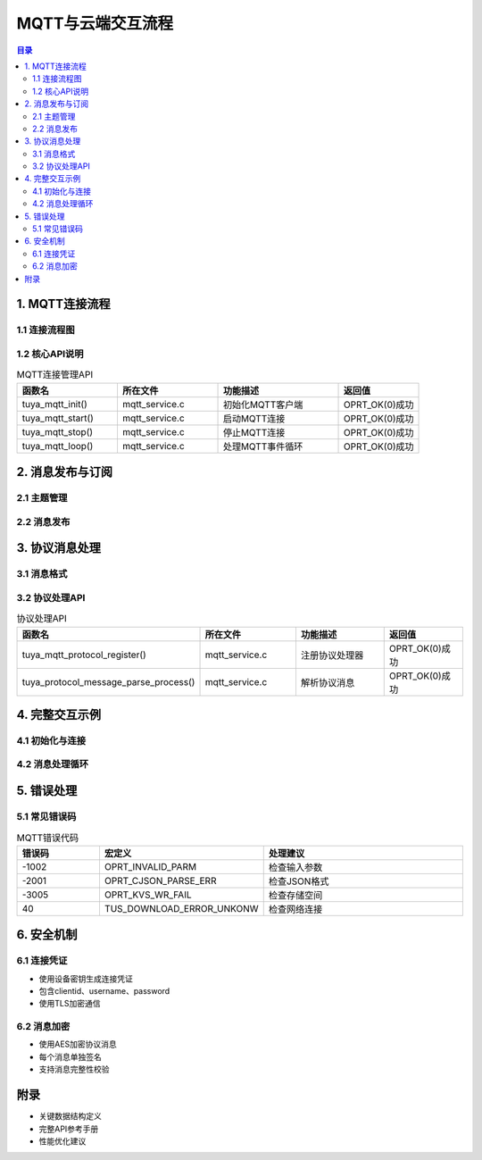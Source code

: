MQTT与云端交互流程
===================

.. contents:: 目录
   :depth: 3

1. MQTT连接流程
---------------

1.1 连接流程图
~~~~~~~~~~~~~
.. graphviz::

   digraph mqtt_flow {
       rankdir=TB;
       node [shape=box];
       
       初始化MQTT客户端 -> 生成连接凭证;
       生成连接凭证 -> 建立MQTT连接;
       建立MQTT连接 -> 订阅主题;
       订阅主题 -> 处理消息;
       处理消息 -> [连接断开];
       连接断开 -> 自动重连;
   }

1.2 核心API说明
~~~~~~~~~~~~~~
.. list-table:: MQTT连接管理API
   :widths: 25 25 30 20
   :header-rows: 1

   * - 函数名
     - 所在文件
     - 功能描述
     - 返回值
   * - tuya_mqtt_init()
     - mqtt_service.c
     - 初始化MQTT客户端
     - OPRT_OK(0)成功
   * - tuya_mqtt_start()
     - mqtt_service.c
     - 启动MQTT连接
     - OPRT_OK(0)成功
   * - tuya_mqtt_stop()
     - mqtt_service.c
     - 停止MQTT连接
     - OPRT_OK(0)成功
   * - tuya_mqtt_loop()
     - mqtt_service.c
     - 处理MQTT事件循环
     - OPRT_OK(0)成功

2. 消息发布与订阅
-----------------

2.1 主题管理
~~~~~~~~~~~
.. code-block:: c
   :caption: 主题订阅示例

   // 订阅主题回调
   void message_callback(uint16_t msgid, const mqtt_client_message_t *msg, void *userdata) {
       printf("收到消息: %.*s\n", msg->length, msg->payload);
   }

   // 订阅主题
   tuya_mqtt_subscribe_message_callback_register(context, "smart/device/in/device123", 
                                               message_callback, userdata);

2.2 消息发布
~~~~~~~~~~~
.. code-block:: c
   :caption: 消息发布示例

   // 发布简单消息
   tuya_mqtt_client_publish_common(context, "smart/device/out/device123", 
                                  (uint8_t*)"hello", 5, NULL, NULL, 0, false);

   // 发布协议消息
   tuya_mqtt_protocol_data_publish(context, PRO_DP_QUERY, (uint8_t*)"{\"status\":1}", 11);

3. 协议消息处理
--------------

3.1 消息格式
~~~~~~~~~~~
.. code-block:: json
   :caption: 协议消息格式示例

   {
       "protocol": 20,
       "t": 123456789,
       "data": {
           "devId": "device123",
           "dps": {
               "1": true,
               "2": 25
           }
       }
   }

3.2 协议处理API
~~~~~~~~~~~~~
.. list-table:: 协议处理API
   :widths: 25 25 30 20
   :header-rows: 1

   * - 函数名
     - 所在文件
     - 功能描述
     - 返回值
   * - tuya_mqtt_protocol_register()
     - mqtt_service.c
     - 注册协议处理器
     - OPRT_OK(0)成功
   * - tuya_protocol_message_parse_process()
     - mqtt_service.c
     - 解析协议消息
     - OPRT_OK(0)成功

4. 完整交互示例
--------------

4.1 初始化与连接
~~~~~~~~~~~~~~
.. code-block:: c
   :caption: MQTT初始化示例

   tuya_mqtt_config_t config = {
       .host = "mqtt.tuya.com",
       .port = 8883,
       .cacert = tuya_ca_cert,
       .cacert_len = sizeof(tuya_ca_cert),
       .devid = "device123",
       .seckey = "your_secret_key",
       .localkey = "your_local_key"
   };

   tuya_mqtt_init(&mqtt_ctx, &config);
   tuya_mqtt_start(&mqtt_ctx);

4.2 消息处理循环
~~~~~~~~~~~~~~
.. code-block:: c
   :caption: 主事件循环示例

   while (1) {
       tuya_mqtt_loop(&mqtt_ctx);
       tal_system_sleep(100);
   }

5. 错误处理
-----------

5.1 常见错误码
~~~~~~~~~~~~~
.. list-table:: MQTT错误代码
   :widths: 20 30 50
   :header-rows: 1

   * - 错误码
     - 宏定义
     - 处理建议
   * - -1002
     - OPRT_INVALID_PARM
     - 检查输入参数
   * - -2001
     - OPRT_CJSON_PARSE_ERR
     - 检查JSON格式
   * - -3005
     - OPRT_KVS_WR_FAIL
     - 检查存储空间
   * - 40
     - TUS_DOWNLOAD_ERROR_UNKONW
     - 检查网络连接

6. 安全机制
----------

6.1 连接凭证
~~~~~~~~~~~
- 使用设备密钥生成连接凭证
- 包含clientid、username、password
- 使用TLS加密通信

6.2 消息加密
~~~~~~~~~~~
- 使用AES加密协议消息
- 每个消息单独签名
- 支持消息完整性校验

附录
----

- 关键数据结构定义
- 完整API参考手册
- 性能优化建议